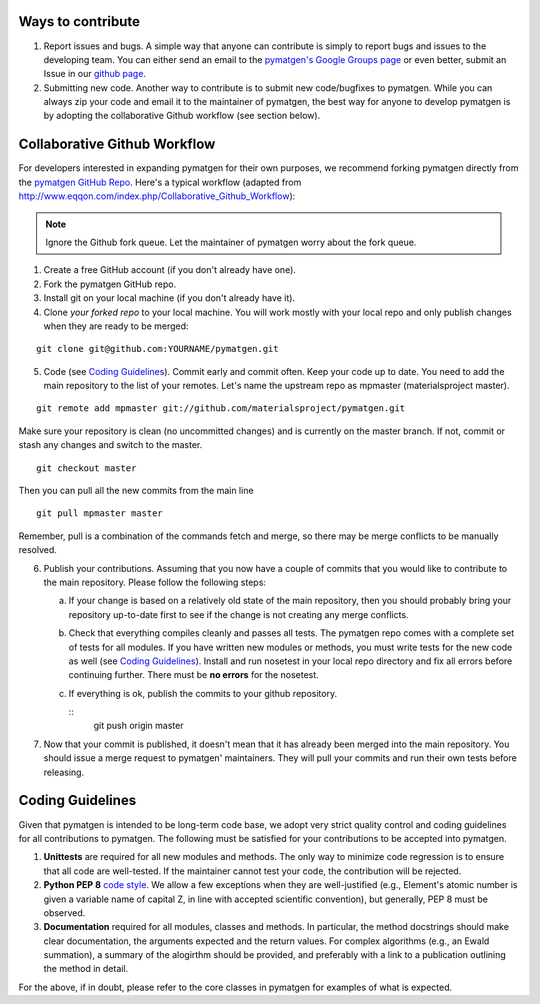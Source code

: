 Ways to contribute
==================

1. Report issues and bugs. A simple way that anyone can contribute is simply to
   report bugs and issues to the developing team. You can either send an email
   to the `pymatgen's Google Groups page
   <https://groups.google.com/forum/?fromgroups#!forum/pymatgen/>`_ or even
   better, submit an Issue in our
   `github page <https://github.com/materialsproject/pymatgen/issues>`_.
   
2. Submitting new code. Another way to contribute is to submit new
   code/bugfixes to pymatgen. While you can always zip your code and email it
   to the maintainer of pymatgen, the best way for anyone to develop pymatgen
   is by adopting the collaborative Github workflow (see section below).
   
Collaborative Github Workflow
=============================

For developers interested in expanding pymatgen for their own purposes, we
recommend forking pymatgen directly from the 
`pymatgen GitHub Repo <https://github.com/materialsproject/pymatgen>`_. Here's
a typical workflow (adapted from
http://www.eqqon.com/index.php/Collaborative_Github_Workflow):

.. note::

   Ignore the Github fork queue. Let the maintainer of pymatgen worry about
   the fork queue.

1. Create a free GitHub account (if you don't already have one).
2. Fork the pymatgen GitHub repo.
3. Install git on your local machine (if you don't already have it).
4. Clone *your forked repo* to your local machine. You will work mostly with
   your local repo and only publish changes when they are ready to be merged:

::

    git clone git@github.com:YOURNAME/pymatgen.git

5. Code (see `Coding Guidelines`_). Commit early and commit often. Keep your
   code up to date. You need to add the main repository to the list of your
   remotes. Let's name the upstream repo as mpmaster (materialsproject master).
   
::
    
    git remote add mpmaster git://github.com/materialsproject/pymatgen.git

Make sure your repository is clean (no uncommitted changes) and is currently
on the master branch. If not, commit or stash any changes and switch to the
master.

::

   git checkout master
   
Then you can pull all the new commits from the main line

::

   git pull mpmaster master
   
Remember, pull is a combination of the commands fetch and merge, so there may
be merge conflicts to be manually resolved.

6. Publish your contributions. Assuming that you now have a couple of commits
   that you would like to contribute to the main repository. Please follow the
   following steps:
   
   a. If your change is based on a relatively old state of the main repository,
      then you should probably bring your repository up-to-date first to see if
      the change is not creating any merge conflicts. 
   b. Check that everything compiles cleanly and passes all tests.
      The pymatgen repo comes with a complete set of tests for all modules. If
      you have written new modules or methods, you must write tests for the new
      code as well (see `Coding Guidelines`_). Install and run nosetest in your
      local repo directory and fix all errors before continuing further. There
      must be **no errors** for the nosetest.
   c. If everything is ok, publish the commits to your github repository.

      ::
         git push origin master

7. Now that your commit is published, it doesn't mean that it has already been
   merged into the main repository. You should issue a merge request to 
   pymatgen' maintainers. They will pull your commits and run their own tests
   before releasing.
   
   
Coding Guidelines
=================

Given that pymatgen is intended to be long-term code base, we adopt very strict
quality control and coding guidelines for all contributions to pymatgen. The
following must be satisfied for your contributions to be accepted into pymatgen.

1. **Unittests** are required for all new modules and methods. The only way to
   minimize code regression is to ensure that all code are well-tested. If the
   maintainer cannot test your code, the contribution will be rejected.
2. **Python PEP 8** `code style <http://www.python.org/dev/peps/pep-0008/>`_.
   We allow a few exceptions when they are well-justified (e.g., Element's
   atomic number is given a variable name of capital Z, in line with accepted
   scientific convention), but generally, PEP 8 must be observed.
3. **Documentation** required for all modules, classes and methods. In
   particular, the method docstrings should make clear documentation, the
   arguments expected and the return values. For complex algorithms (e.g., an
   Ewald summation), a summary of the alogirthm should be provided, and
   preferably with a link to a publication outlining the method in detail.
   
For the above, if in doubt, please refer to the core classes in pymatgen for
examples of what is expected.
   